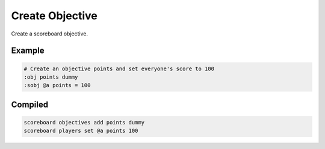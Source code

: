 Create Objective
================

Create a scoreboard objective.

Example
-------

.. code-block:: databind

   # Create an objective points and set everyone's score to 100
   :obj points dummy
   :sobj @a points = 100

Compiled
--------

.. code-block:: mcfunction

   scoreboard objectives add points dummy
   scoreboard players set @a points 100

